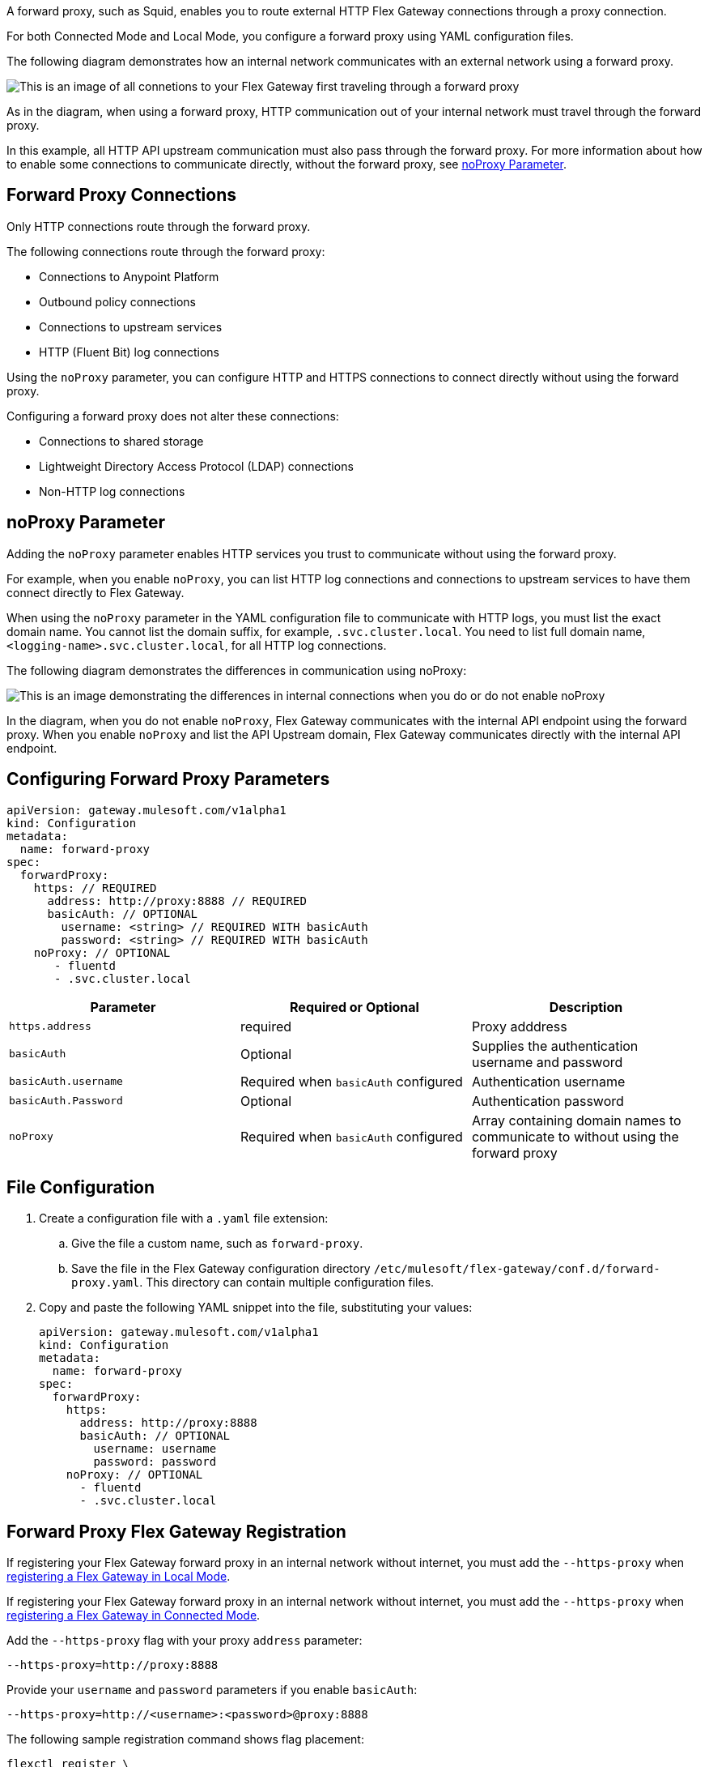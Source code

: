 //tag::configuration[]
A forward proxy, such as Squid, enables you to route external HTTP Flex Gateway connections through a proxy connection.  

For both Connected Mode and Local Mode, you configure a forward proxy using YAML configuration files.

The following diagram demonstrates how an internal network communicates with an external network using a forward proxy. 

image:forward-proxy-diagram.png[This is an image of all connetions to your Flex Gateway first traveling through a forward proxy, align=center]

As in the diagram, when using a forward proxy, HTTP communication out of your internal network must travel through the forward proxy. 

In this example, all HTTP API upstream communication must also pass through the forward proxy. For more information about how to enable some connections to communicate directly, without the forward proxy, see <<noproxy-parameter, noProxy Parameter>>.

== Forward Proxy Connections
Only HTTP connections route through the forward proxy.

The following connections route through the forward proxy:

* Connections to Anypoint Platform
* Outbound policy connections
* Connections to upstream services
* HTTP (Fluent Bit) log connections

Using the `noProxy` parameter, you can configure HTTP and HTTPS connections to connect directly without using the forward proxy.

Configuring a forward proxy does not alter these connections:

* Connections to shared storage
* Lightweight Directory Access Protocol (LDAP) connections
* Non-HTTP log connections

== noProxy Parameter

Adding the `noProxy` parameter enables HTTP services you trust to communicate without using the forward proxy.

For example, when you enable `noProxy`, you can list HTTP log connections and connections to upstream services to have them connect directly to Flex Gateway. 

When using the `noProxy` parameter in the YAML configuration file to communicate with HTTP logs, you must list the exact domain name. You cannot list the domain suffix, for example, `.svc.cluster.local`. You need to list full domain name, `<logging-name>.svc.cluster.local`, for all HTTP log connections.

The following diagram demonstrates the differences in communication using noProxy:

image:no-proxy-diagram.png[This is an image demonstrating the differences in internal connections when you do or do not enable noProxy, align=center]

In the diagram, when you do not enable `noProxy`, Flex Gateway communicates with the internal API endpoint using the forward proxy. When you enable `noProxy` and list the API Upstream domain, Flex Gateway communicates directly with the internal API endpoint.



== Configuring Forward Proxy Parameters

[source,yaml]
----
apiVersion: gateway.mulesoft.com/v1alpha1
kind: Configuration
metadata:
  name: forward-proxy
spec:
  forwardProxy: 
    https: // REQUIRED
      address: http://proxy:8888 // REQUIRED
      basicAuth: // OPTIONAL
        username: <string> // REQUIRED WITH basicAuth
        password: <string> // REQUIRED WITH basicAuth
    noProxy: // OPTIONAL
       - fluentd
       - .svc.cluster.local

----

|===
|Parameter | Required or Optional | Description

| `https.address`
| required
| Proxy adddress

| `basicAuth`
| Optional
| Supplies the authentication username and password

| `basicAuth.username`
| Required when `basicAuth` configured
| Authentication username

| `basicAuth.Password`
| Optional
| Authentication password

| `noProxy`
| Required when `basicAuth` configured
| Array containing domain names to communicate to without using the forward proxy
|===


== File Configuration

. Create a configuration file with a `.yaml` file extension:
.. Give the file a custom name, such as `forward-proxy`.
.. Save the file in the Flex Gateway configuration directory `/etc/mulesoft/flex-gateway/conf.d/forward-proxy.yaml`. This directory can contain multiple configuration files.
. Copy and paste the following YAML snippet into the file, substituting your values:
+
[source,yaml]
----
apiVersion: gateway.mulesoft.com/v1alpha1
kind: Configuration
metadata:
  name: forward-proxy
spec:
  forwardProxy:
    https:
      address: http://proxy:8888
      basicAuth: // OPTIONAL
        username: username
        password: password
    noProxy: // OPTIONAL
      - fluentd
      - .svc.cluster.local

----

//end::configuration[]

//tag::registrationTitle[]
== Forward Proxy Flex Gateway Registration

//end::registrationTitle[]

//tag::localRegistration[]
If registering your Flex Gateway forward proxy in an internal network without internet, you must add the `--https-proxy` when xref:flex-local-reg-run.adoc[registering a Flex Gateway in Local Mode].

//end:localRegistration[]

//tag::connRegistration[]
If registering your Flex Gateway forward proxy in an internal network without internet, you must add the `--https-proxy` when xref:flex-conn-reg-run.adoc[registering a Flex Gateway in Connected Mode].

//end::connRegistration[]

//tag::registration[]
Add the `--https-proxy` flag with your proxy `address` parameter:
[source,ssh]
----
--https-proxy=http://proxy:8888
----

Provide your `username` and `password` parameters if you enable `basicAuth`:
[source,ssh]
----
--https-proxy=http://<username>:<password>@proxy:8888
----

The following sample registration command shows flag placement:
[source,ssh]
----
flexctl register \
--username=<your-username> \
--password=<your-password> \
--environment=<your-environment-id> \
--organization=<your-org-id> \
--output-directory=/usr/local/share/mulesoft/flex-gateway/conf.d \
--https-proxy=http://<username>:<password>@proxy:8888 \ 
--no-proxy=.svc.cluster.local \
my-gateway
----

//end::registration[]
